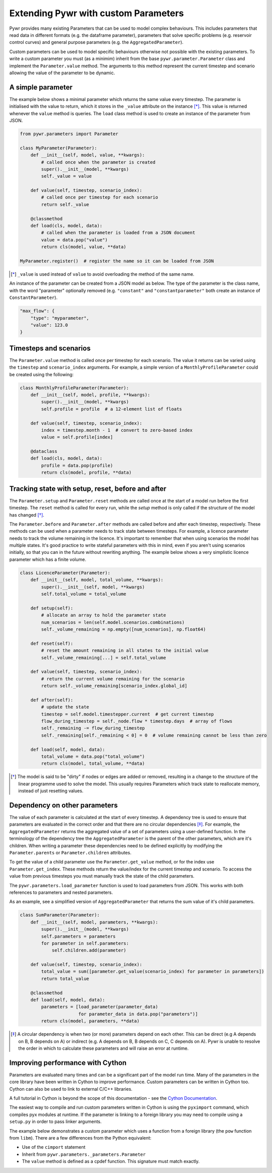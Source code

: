 .. _extending-pywr-parameters:

Extending Pywr with custom Parameters
-------------------------------------

Pywr provides many existing Parameters that can be used to model complex behaviours. This includes parameters that
read data in different formats (e.g. the dataframe parameter), parameters that solve specific problems (e.g. reservoir
control curves) and general purpose parameters (e.g. the ``AggregatedParameter``).

Custom parameters can be used to model specific behaviours otherwise not possible with the existing parameters. To
write a custom parameter you must (as a minimim) inherit from the base ``pywr.parameter.Parameter`` class and implement
the ``Parameter.value`` method. The arguments to this method represent the current timestep and scenario allowing the
value of the parameter to be dynamic.

A simple parameter
==================

The example below shows a minimal parameter which returns the same value every timestep. The parameter is initialised
with the value to return, which it stores in the ``_value`` attribute on the instance [*]_. This value is returned
whenever the ``value`` method is queries. The ``load`` class method is used to create an instance of the parameter
from JSON.

.. code-block:: python

    from pywr.parameters import Parameter

    class MyParameter(Parameter):
        def __init__(self, model, value, **kwargs):
            # called once when the parameter is created
            super().__init__(model, **kwargs)
            self._value = value

        def value(self, timestep, scenario_index):
            # called once per timestep for each scenario
            return self._value

        @classmethod
        def load(cls, model, data):
            # called when the parameter is loaded from a JSON document
            value = data.pop("value")
            return cls(model, value, **data)

    MyParameter.register()  # register the name so it can be loaded from JSON

.. [*] ``_value`` is used instead of ``value`` to avoid overloading the method of the same name.

An instance of the parameter can be created from a JSON model as below. The type of the parameter is the class name,
with the word "parameter" optionally removed (e.g. ``"constant"`` and ``"constantparameter"`` both create an instance
of ``ConstantParameter``).

.. code-block:: yaml

    "max_flow": {
        "type": "myparameter",
        "value": 123.0
    }

Timesteps and scenarios
=======================

The ``Parameter.value`` method is called once per timestep for each scenario. The value it returns can be varied using
the ``timestep`` and ``scenario_index`` arguments. For example, a simple version of a ``MonthlyProfileParameter`` could be
created using the following:

.. code-block:: python

    class MonthlyProfileParameter(Parameter):
        def __init__(self, model, profile, **kwargs):
            super().__init__(model, **kwargs)
            self.profile = profile  # a 12-element list of floats

        def value(self, timestep, scenario_index):
            index = timestep.month - 1  # convert to zero-based index
            value = self.profile[index]

        @dataclass
        def load(cls, model, data):
            profile = data.pop(profile)
            return cls(model, profile, **data)

Tracking state with setup, reset, before and after
==================================================

The ``Parameter.setup`` and ``Parameter.reset`` methods are called once at the start of a model run before the first
timestep. The ``reset`` method is called for every run, while the `setup` method is only called if the structure of
the model has changed [*]_.

The ``Parameter.before`` and ``Parameter.after`` methods are called before and after each timestep, respectively. These
methods can be used when a parameter needs to track state between timesteps. For example, a licence parameter needs
to track the volume remaining in the licence. It's important to remember that when using scenarios the model has
multiple states. It's good practice to write stateful parameters with this in mind, even if you aren't using scenarios
initially, so that you can in the future without rewriting anything. The example below shows a very simplistic licence
parameter which has a finite volume.

.. code-block:: python

    class LicenceParameter(Parameter):
        def __init__(self, model, total_volume, **kwargs):
            super().__init__(self, model, **kwargs)
            self.total_volume = total_volume

        def setup(self):
            # allocate an array to hold the parameter state
            num_scenarios = len(self.model.scenarios.combinations)
            self._volume_remaining = np.empty([num_scenarios], np.float64)

        def reset(self):
            # reset the amount remaining in all states to the initial value
            self._volume_remaining[...] = self.total_volume

        def value(self, timestep, scenario_index):
            # return the current volume remaining for the scenario
            return self._volume_remaining[scenario_index.global_id]

        def after(self):
            # update the state
            timestep = self.model.timestepper.current  # get current timestep
            flow_during_timestep = self._node.flow * timestep.days  # array of flows
            self._remaining -= flow_during_timestep
            self._remaining[self._remaining < 0] = 0  # volume remaining cannot be less than zero

        def load(self, model, data):
            total_volume = data.pop("total_volume")
            return cls(model, total_volume, **data)

.. [*] The model is said to be "dirty" if nodes or edges are added or removed, resulting in a change to the structure
       of the linear programme used to solve the model. This usually requires Parameters which track state to
       reallocate memory, instead of just resetting values.

Dependency on other parameters
==============================

The value of each parameter is calculated at the start of every timestep. A dependency tree is used to ensure that
parameters are evaluated in the correct order and that there are no circular dependencies [*]_. For example, the
``AggregatedParameter`` returns the aggregated value of a set of parameters using a user-defined function. In the
terminology of the dependency tree the ``AggregatedParameter`` is the parent of the other parameters, which are it's
children. When writing a parameter these dependencies need to be defined explicitly by modifying the
``Parameter.parents`` or ``Parameter.children`` attributes.

To get the value of a child parameter use the ``Parameter.get_value`` method, or for the index use
``Parameter.get_index``. These methods return the value/index for the current timestep and scenario. To access the
value from previous timesteps you must manually track the state of the child parameters.

The ``pywr.parameters.load_parameter`` function is used to load parameters from JSON. This works with both references to
parameters and nested parameters.

As an example, see a simplified version of ``AggregatedParameter`` that returns the sum value of it's child parameters.

.. code-block:: python

    class SumParameter(Parameter):
        def __init__(self, model, parameters, **kwargs):
            super().__init__(model, **kwargs)
            self.parameters = parameters
            for parameter in self.parameters:
                self.children.add(parameter)

        def value(self, timestep, scenario_index):
            total_value = sum([parameter.get_value(scenario_index) for parameter in parameters])
            return total_value

        @classmethod
        def load(self, model, data):
            parameters = [load_parameter(parameter_data)
                          for parameter_data in data.pop("parameters")]
            return cls(model, parameters, **data)

.. [*] A circular dependency is when two (or more) parameters depend on each other. This can be direct (e.g A depends
       on B, B depends on A) or indirect (e.g. A depends on B, B depends on C, C depends on A). Pywr is unable to resolve the
       order in which to calculate these parameters and will raise an error at runtime.

Improving performance with Cython
=================================

Parameters are evaluated many times and can be a significant part of the model run time. Many of the parameters in the
core library have been written in Cython to improve performance. Custom parameters can be written in Cython too. Cython
can also be used to link to external C/C++ libraries.

A full tutorial in Cython is beyond the scope of this documentation - see the
`Cython Documentation <https://cython.readthedocs.io/en/latest/>`_.

The easiest way to compile and run custom parameters written in Cython is using the ``pyximport`` command, which
compiles pyx modules at runtime. If the parameter is linking to a foreign library you may need to compile using a
``setup.py`` in order to pass linker arguments.

The example below demonstrates a custom parameter which uses a function from a foreign library (the ``pow`` function
from ``libm``). There are a few differences from the Python equivalent:

* Use of the ``cimport`` statement
* Inherit from ``pywr.parameters._parameters.Parameter``
* The ``value`` method is defined as a cpdef function. This signature must match exactly.

.. code-block:: cython
    :caption: custom_parameters.pyx

    from pywr.parameters._parameters cimport Parameter
    from pywr._core cimport Timestep, ScenarioIndex

    cdef extern from "math.h":
        double pow(double x, double y)

    cdef class SquaredParameter(Parameter):
        cdef double _value

        def __init__(self, model, value, **kwargs):
            super().__init__(model, **kwargs)
            self._value = value

        cpdef double value(self, Timestep ts, ScenarioIndex scenario_index) except? -1:
            return pow(self._value, 2.0)

        @classmethod
        def load(cls, model, data):
            # called when the parameter is loaded from a JSON document
            value = data.pop("value")
            return cls(model, value, **data)

    SquaredParameter.register()


.. code-block:: python
    :caption: run_model.py

    import pyximport
    pyximport.install()

    from pywr.model import Model
    import custom_parameters

    model = Model.load("simple.json")
    model.run()
